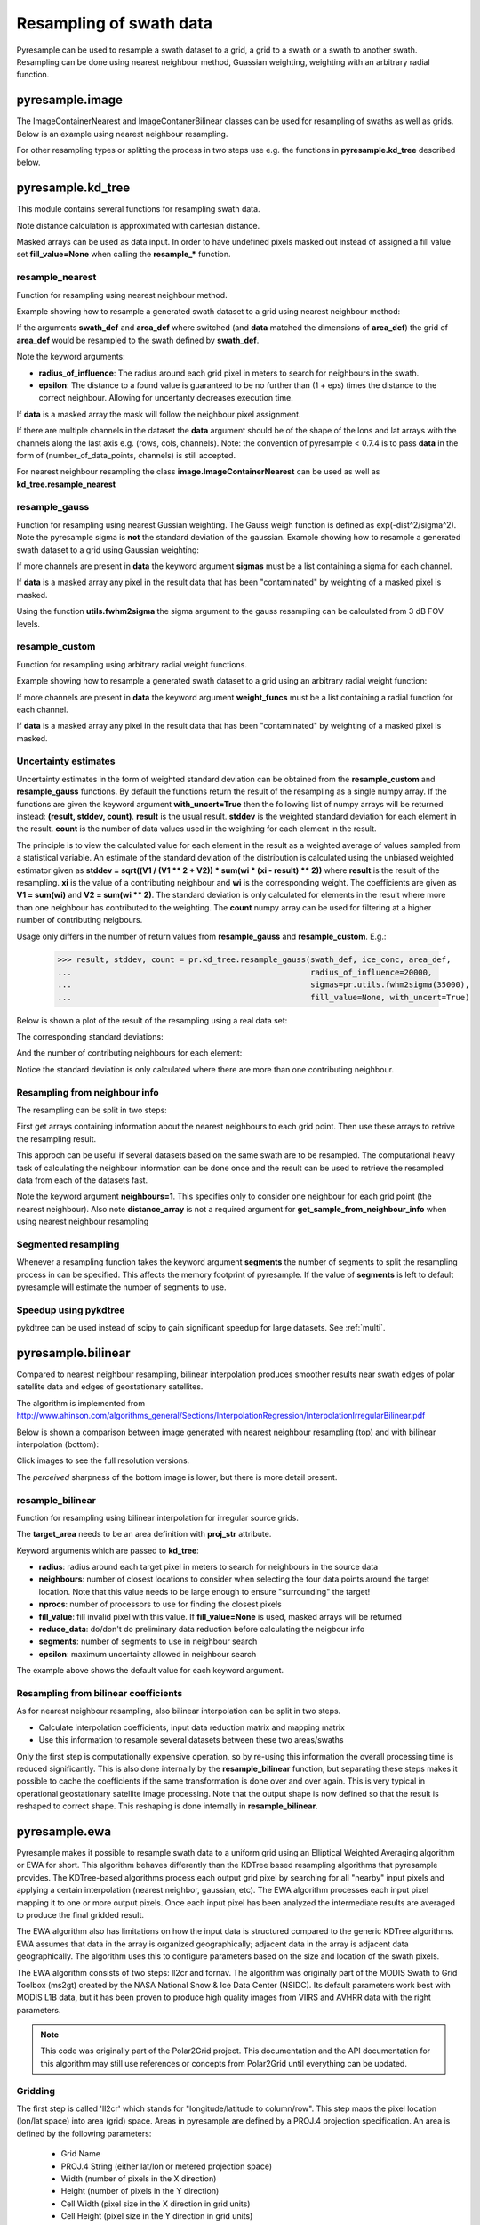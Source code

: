 .. _swath:

Resampling of swath data
========================

Pyresample can be used to resample a swath dataset to a grid, a grid to a swath or a swath to another swath. 
Resampling can be done using nearest neighbour method, Guassian weighting, weighting with an arbitrary radial function.

.. versionchanged:: 1.8.0

    :class:`~pyresample.geometry.SwathDefinition` no longer checks the validity of the provided longitude
    and latitude coordinates to improve performance. Longitude arrays are
    expected to be between -180 and 180 degrees, latitude -90 to 90 degrees.
    This also applies to all geometry definitions that are provided longitude
    and latitude arrays on initialization. Use
    :func:`~pyresample.utils.check_and_wrap` to preprocess your arrays.

pyresample.image
----------------
The ImageContainerNearest and ImageContanerBilinear classes can be used for resampling of swaths as well as grids.  Below is an example using nearest neighbour resampling.

.. doctest::

 >>> import numpy as np
 >>> from pyresample import image, geometry
 >>> area_def = geometry.AreaDefinition('areaD', 'Europe (3km, HRV, VTC)', 'areaD',
 ...                                {'a': '6378144.0', 'b': '6356759.0',
 ...                                 'lat_0': '50.00', 'lat_ts': '50.00',
 ...                                 'lon_0': '8.00', 'proj': 'stere'}, 
 ...                                800, 800,
 ...                                [-1370912.72, -909968.64,
 ...                                 1029087.28, 1490031.36])
 >>> data = np.fromfunction(lambda y, x: y*x, (50, 10))
 >>> lons = np.fromfunction(lambda y, x: 3 + x, (50, 10))
 >>> lats = np.fromfunction(lambda y, x: 75 - y, (50, 10))
 >>> swath_def = geometry.SwathDefinition(lons=lons, lats=lats)
 >>> swath_con = image.ImageContainerNearest(data, swath_def, radius_of_influence=5000)
 >>> area_con = swath_con.resample(area_def)
 >>> result = area_con.image_data

For other resampling types or splitting the process in two steps use e.g. the functions in **pyresample.kd_tree** described below. 

pyresample.kd_tree
------------------

This module contains several functions for resampling swath data.

Note distance calculation is approximated with cartesian distance.

Masked arrays can be used as data input. In order to have undefined pixels masked out instead of 
assigned a fill value set **fill_value=None** when calling the **resample_*** function.

resample_nearest
****************

Function for resampling using nearest neighbour method.

Example showing how to resample a generated swath dataset to a grid using nearest neighbour method:

.. doctest::

 >>> import numpy as np
 >>> from pyresample import kd_tree, geometry
 >>> area_def = geometry.AreaDefinition('areaD', 'Europe (3km, HRV, VTC)', 'areaD',
 ...                                {'a': '6378144.0', 'b': '6356759.0',
 ...                                 'lat_0': '50.00', 'lat_ts': '50.00',
 ...                                 'lon_0': '8.00', 'proj': 'stere'}, 
 ...                                800, 800,
 ...                                [-1370912.72, -909968.64,
 ...                                 1029087.28, 1490031.36])
 >>> data = np.fromfunction(lambda y, x: y*x, (50, 10))
 >>> lons = np.fromfunction(lambda y, x: 3 + x, (50, 10))
 >>> lats = np.fromfunction(lambda y, x: 75 - y, (50, 10))
 >>> swath_def = geometry.SwathDefinition(lons=lons, lats=lats)
 >>> result = kd_tree.resample_nearest(swath_def, data,
 ... area_def, radius_of_influence=50000, epsilon=0.5)

If the arguments **swath_def** and **area_def** where switched (and **data** matched the dimensions of **area_def**) the grid of **area_def**
would be resampled to the swath defined by **swath_def**.  

Note the keyword arguments:

* **radius_of_influence**: The radius around each grid pixel in meters to search for neighbours in the swath.
* **epsilon**: The distance to a found value is guaranteed to be no further than (1 + eps) times the distance to the correct neighbour. Allowing for uncertanty decreases execution time.

If **data** is a masked array the mask will follow the neighbour pixel assignment.

If there are multiple channels in the dataset the **data** argument should be of the shape of the lons and lat arrays 
with the channels along the last axis e.g. (rows, cols, channels). Note: the convention of pyresample < 0.7.4 is to pass
**data** in the form of (number_of_data_points, channels) is still accepted.

.. doctest::

 >>> import numpy as np
 >>> from pyresample import kd_tree, geometry
 >>> area_def = geometry.AreaDefinition('areaD', 'Europe (3km, HRV, VTC)', 'areaD',
 ...                                {'a': '6378144.0', 'b': '6356759.0',
 ...                                 'lat_0': '50.00', 'lat_ts': '50.00',
 ...                                 'lon_0': '8.00', 'proj': 'stere'}, 
 ...                                800, 800,
 ...                                [-1370912.72, -909968.64,
 ...                                 1029087.28, 1490031.36])
 >>> channel1 = np.fromfunction(lambda y, x: y*x, (50, 10))
 >>> channel2 = np.fromfunction(lambda y, x: y*x, (50, 10)) * 2
 >>> channel3 = np.fromfunction(lambda y, x: y*x, (50, 10)) * 3
 >>> data = np.dstack((channel1, channel2, channel3))
 >>> lons = np.fromfunction(lambda y, x: 3 + x, (50, 10))
 >>> lats = np.fromfunction(lambda y, x: 75 - y, (50, 10))
 >>> swath_def = geometry.SwathDefinition(lons=lons, lats=lats)
 >>> result = kd_tree.resample_nearest(swath_def, data,
 ... area_def, radius_of_influence=50000) 

For nearest neighbour resampling the class **image.ImageContainerNearest** can be used as well as **kd_tree.resample_nearest**

resample_gauss
**************

Function for resampling using nearest Gussian weighting. The Gauss weigh function is defined as exp(-dist^2/sigma^2).
Note the pyresample sigma is **not** the standard deviation of the gaussian.
Example showing how to resample a generated swath dataset to a grid using Gaussian weighting:

.. doctest::

 >>> import numpy as np
 >>> from pyresample import kd_tree, geometry
 >>> area_def = geometry.AreaDefinition('areaD', 'Europe (3km, HRV, VTC)', 'areaD',
 ...                                {'a': '6378144.0', 'b': '6356759.0',
 ...                                 'lat_0': '50.00', 'lat_ts': '50.00',
 ...                                 'lon_0': '8.00', 'proj': 'stere'}, 
 ...                                800, 800,
 ...                                [-1370912.72, -909968.64,
 ...                                 1029087.28, 1490031.36])
 >>> data = np.fromfunction(lambda y, x: y*x, (50, 10))
 >>> lons = np.fromfunction(lambda y, x: 3 + x, (50, 10))
 >>> lats = np.fromfunction(lambda y, x: 75 - y, (50, 10))
 >>> swath_def = geometry.SwathDefinition(lons=lons, lats=lats)
 >>> result = kd_tree.resample_gauss(swath_def, data, 
 ... area_def, radius_of_influence=50000, sigmas=25000)

If more channels are present in **data** the keyword argument **sigmas** must be a list containing a sigma for each channel.

If **data** is a masked array any pixel in the result data that has been "contaminated" by weighting of a masked pixel is masked.

Using the function **utils.fwhm2sigma** the sigma argument to the gauss resampling can be calculated from 3 dB FOV levels.

resample_custom
***************

Function for resampling using arbitrary radial weight functions.

Example showing how to resample a generated swath dataset to a grid using an arbitrary radial weight function:

.. doctest::

 >>> import numpy as np
 >>> from pyresample import kd_tree, geometry 
 >>> area_def = geometry.AreaDefinition('areaD', 'Europe (3km, HRV, VTC)', 'areaD',
 ...                                {'a': '6378144.0', 'b': '6356759.0',
 ...                                 'lat_0': '50.00', 'lat_ts': '50.00',
 ...                                 'lon_0': '8.00', 'proj': 'stere'}, 
 ...                                800, 800,
 ...                                [-1370912.72, -909968.64,
 ...                                 1029087.28, 1490031.36])
 >>> data = np.fromfunction(lambda y, x: y*x, (50, 10))
 >>> lons = np.fromfunction(lambda y, x: 3 + x, (50, 10))
 >>> lats = np.fromfunction(lambda y, x: 75 - y, (50, 10))
 >>> swath_def = geometry.SwathDefinition(lons=lons, lats=lats)
 >>> wf = lambda r: 1 - r/100000.0
 >>> result  = kd_tree.resample_custom(swath_def, data,
 ...  area_def, radius_of_influence=50000, weight_funcs=wf)

If more channels are present in **data** the keyword argument **weight_funcs** must be a list containing a radial function for each channel.

If **data** is a masked array any pixel in the result data that has been "contaminated" by weighting of a masked pixel is masked.

Uncertainty estimates
*********************

Uncertainty estimates in the form of weighted standard deviation can be obtained from the **resample_custom** and **resample_gauss** functions.
By default the functions return the result of the resampling as a single numpy array. If the functions are given the keyword argument **with_uncert=True**
then the following list of numpy arrays will be returned instead: **(result, stddev, count)**. **result** is the usual result. **stddev** is the weighted standard deviation for each element in the result. **count** is the number of data values used in the weighting for each element in the result.

The principle is to view the calculated value for each element in the result as a weighted average of values sampled from a statistical variable. 
An estimate of the standard deviation of the distribution is calculated using the unbiased weighted estimator given as 
**stddev = sqrt((V1 / (V1 ** 2 + V2)) * sum(wi * (xi - result) ** 2))** where **result** is the result of the resampling. **xi** is the value of a contributing neighbour 
and **wi** is the corresponding weight. The coefficients are given as **V1 = sum(wi)** and **V2 = sum(wi ** 2)**. The standard deviation is only calculated for elements in
the result where more than one neighbour has contributed to the weighting. The **count** numpy array can be used for filtering at a higher number of contributing neigbours.

Usage only differs in the number of return values from **resample_gauss** and **resample_custom**. E.g.:

 >>> result, stddev, count = pr.kd_tree.resample_gauss(swath_def, ice_conc, area_def, 
 ...                                                   radius_of_influence=20000, 
 ...                                                   sigmas=pr.utils.fwhm2sigma(35000), 
 ...                                                   fill_value=None, with_uncert=True)

Below is shown a plot of the result of the resampling using a real data set:
  .. image:: _static/images/uncert_conc_nh.png

The corresponding standard deviations:
  .. image:: _static/images/uncert_stddev_nh.png

And the number of contributing neighbours for each element:
  .. image:: _static/images/uncert_count_nh.png

Notice the standard deviation is only calculated where there are more than one contributing neighbour.

Resampling from neighbour info
******************************
The resampling can be split in two steps: 

First get arrays containing information about the nearest neighbours to each grid point. 
Then use these arrays to retrive the resampling result.

This approch can be useful if several datasets based on the same swath are to be resampled. The computational 
heavy task of calculating the neighbour information can be done once and the result can be used to 
retrieve the resampled data from each of the datasets fast.

.. doctest::

 >>> import numpy as np
 >>> from pyresample import kd_tree, geometry
 >>> area_def = geometry.AreaDefinition('areaD', 'Europe (3km, HRV, VTC)', 'areaD',
 ...                                {'a': '6378144.0', 'b': '6356759.0',
 ...                                 'lat_0': '50.00', 'lat_ts': '50.00',
 ...                                 'lon_0': '8.00', 'proj': 'stere'}, 
 ...                                800, 800,
 ...                                [-1370912.72, -909968.64,
 ...                                 1029087.28, 1490031.36])
 >>> data = np.fromfunction(lambda y, x: y*x, (50, 10))
 >>> lons = np.fromfunction(lambda y, x: 3 + x, (50, 10))
 >>> lats = np.fromfunction(lambda y, x: 75 - y, (50, 10))
 >>> swath_def = geometry.SwathDefinition(lons=lons, lats=lats)
 >>> valid_input_index, valid_output_index, index_array, distance_array = \
 ...                        kd_tree.get_neighbour_info(swath_def, 
 ...                               	                   area_def, 50000,  
 ...                                                   neighbours=1)
 >>> res = kd_tree.get_sample_from_neighbour_info('nn', area_def.shape, data, 
 ...                                              valid_input_index, valid_output_index,
 ...                                              index_array)
 
Note the keyword argument **neighbours=1**. This specifies only to consider one neighbour for each 
grid point (the nearest neighbour). Also note **distance_array** is not a required argument for
**get_sample_from_neighbour_info** when using nearest neighbour resampling

Segmented resampling
********************
Whenever a resampling function takes the keyword argument **segments** the number of segments to split the resampling process in can be specified. This affects the memory footprint of pyresample. If the value of **segments** is left to default pyresample will estimate the number of segments to use. 
    
Speedup using pykdtree
**********************

pykdtree can be used instead of scipy to gain significant speedup for large datasets. See :ref:`multi`. 

pyresample.bilinear
-------------------

Compared to nearest neighbour resampling, bilinear interpolation
produces smoother results near swath edges of polar satellite data and
edges of geostationary satellites.

The algorithm is implemented from http://www.ahinson.com/algorithms_general/Sections/InterpolationRegression/InterpolationIrregularBilinear.pdf

Below is shown a comparison between image generated with nearest
neighbour resampling (top) and with bilinear interpolation
(bottom):

.. image:: _static/images/nearest_overview.png
   :width: 50%
.. image:: _static/images/bilinear_overview.png
   :width: 50%

Click images to see the full resolution versions.

The *perceived* sharpness of the bottom image is lower, but there is more detail present.

resample_bilinear
*****************

Function for resampling using bilinear interpolation for irregular source grids.

.. doctest::

 >>> import numpy as np
 >>> from pyresample import bilinear, geometry
 >>> target_def = geometry.AreaDefinition('areaD',
 ...                                      'Europe (3km, HRV, VTC)',
 ...                                      'areaD',
 ...                                      {'a': '6378144.0', 'b': '6356759.0',
 ...                                       'lat_0': '50.00', 'lat_ts': '50.00',
 ...                                       'lon_0': '8.00', 'proj': 'stere'},
 ...                                      800, 800,
 ...                                      [-1370912.72, -909968.64,
 ...                                       1029087.28, 1490031.36])
 >>> data = np.fromfunction(lambda y, x: y*x, (500, 100))
 >>> lons = np.fromfunction(lambda y, x: 3 + x * 0.1, (500, 100))
 >>> lats = np.fromfunction(lambda y, x: 75 - y * 0.1, (500, 100))
 >>> source_def = geometry.SwathDefinition(lons=lons, lats=lats)
 >>> result = bilinear.resample_bilinear(data, source_def, target_def,
 ...                                     radius=50e3, neighbours=32,
 ...                                     nprocs=1, fill_value=0,
 ...                                     reduce_data=True, segments=None,
 ...                                     epsilon=0)

The **target_area** needs to be an area definition with **proj_str**
attribute.

..
    The **source_def** can be either an area definition as above,
    or a 2-tuple of (lons, lats).

Keyword arguments which are passed to **kd_tree**:

* **radius**: radius around each target pixel in meters to search for
  neighbours in the source data
* **neighbours**: number of closest locations to consider when
  selecting the four data points around the target location.  Note that this 
  value needs to be large enough to ensure "surrounding" the target!
* **nprocs**: number of processors to use for finding the closest pixels
* **fill_value**: fill invalid pixel with this value.  If
  **fill_value=None** is used, masked arrays will be returned
* **reduce_data**: do/don't do preliminary data reduction before calculating
  the neigbour info
* **segments**: number of segments to use in neighbour search
* **epsilon**: maximum uncertainty allowed in neighbour search

The example above shows the default value for each keyword argument.

Resampling from bilinear coefficients
*************************************

As for nearest neighbour resampling, also bilinear interpolation can
be split in two steps.

* Calculate interpolation coefficients, input data reduction matrix
  and mapping matrix
* Use this information to resample several datasets between these two
  areas/swaths

Only the first step is computationally expensive operation, so by
re-using this information the overall processing time is reduced
significantly.  This is also done internally by the
**resample_bilinear** function, but separating these steps makes it
possible to cache the coefficients if the same transformation is done
over and over again.  This is very typical in operational
geostationary satellite image processing.  Note that the output shape is now 
defined so that the result is reshaped to correct shape.  This reshaping 
is done internally in **resample_bilinear**.

.. doctest::

 >>> import numpy as np
 >>> from pyresample import bilinear, geometry
 >>> target_def = geometry.AreaDefinition('areaD', 'Europe (3km, HRV, VTC)',
 ...                                      'areaD',
 ...                                      {'a': '6378144.0', 'b': '6356759.0',
 ...                                       'lat_0': '50.00', 'lat_ts': '50.00',
 ...                                       'lon_0': '8.00', 'proj': 'stere'},
 ...                                      800, 800,
 ...                                      [-1370912.72, -909968.64,
 ...                                       1029087.28, 1490031.36])
 >>> data = np.fromfunction(lambda y, x: y*x, (50, 10))
 >>> lons = np.fromfunction(lambda y, x: 3 + x, (50, 10))
 >>> lats = np.fromfunction(lambda y, x: 75 - y, (50, 10))
 >>> source_def = geometry.SwathDefinition(lons=lons, lats=lats)
 >>> t_params, s_params, input_idxs, idx_ref = \
 ...     bilinear.get_bil_info(source_def, target_def, radius=50e3, nprocs=1)
 >>> res = bilinear.get_sample_from_bil_info(data.ravel(), t_params, s_params,
 ...                                         input_idxs, idx_ref,
 ...                                         output_shape=target_def.shape)


pyresample.ewa
--------------

Pyresample makes it possible to resample swath data to a uniform grid
using an Elliptical Weighted Averaging algorithm or EWA for short.
This algorithm behaves differently than the KDTree based resampling
algorithms that pyresample provides. The KDTree-based algorithms
process each output grid pixel by searching for all "nearby" input
pixels and applying a certain interpolation (nearest neighbor, gaussian, etc).
The EWA algorithm processes each input pixel mapping it to one or more output
pixels. Once each input pixel has been analyzed the intermediate results are
averaged to produce the final gridded result.

The EWA algorithm also has limitations on how the input data is structured
compared to the generic KDTree algorithms. EWA assumes that data in the array
is organized geographically; adjacent data in the array is adjacent data
geographically. The algorithm uses this to configure parameters based on the
size and location of the swath pixels.

The EWA algorithm consists of two
steps: ll2cr and fornav. The algorithm was originally part of the
MODIS Swath to Grid Toolbox (ms2gt) created by the
NASA National Snow & Ice Data Center (NSIDC). Its default parameters
work best with MODIS L1B data, but it has been proven to produce high
quality images from VIIRS and AVHRR data with the right parameters.

.. note::

    This code was originally part of the Polar2Grid project. This
    documentation and the API documentation for this algorithm may still
    use references or concepts from Polar2Grid until everything can
    be updated.

Gridding
********

The first step is called 'll2cr' which stands for "longitude/latitude to
column/row". This step maps the pixel location (lon/lat space) into area (grid)
space. Areas in pyresample are defined by a PROJ.4 projection specification.
An area is defined by the following parameters:

 - Grid Name
 - PROJ.4 String (either lat/lon or metered projection space)
 - Width (number of pixels in the X direction)
 - Height (number of pixels in the Y direction)
 - Cell Width (pixel size in the X direction in grid units)
 - Cell Height (pixel size in the Y direction in grid units)
 - X Origin (upper-left X coordinate in grid units)
 - Y Origin (upper-left Y coordinate in grid units)

Resampling
**********

The second step of EWA remapping is called "fornav", short for
"forward navigation". This EWA algorithm processes one input scan line
at a time. The algorithm weights the effect of an input pixel on an output
pixel based on its location in the scan line and other calculated
coefficients. It can also handle swaths that are not scan based by specifying
`rows_per_scan` as the number of rows in the entire swath.
How the algorithm treats the data can be configured with various
keyword arguments, see the API documentation for more information.
Both steps provide additional information to inform the user how much data
was used in the result. The first returned value of ll2cr tells you how many
of the input swath pixels overlap the grid. The first returned value of fornav
tells you how many grid points have valid data values in them.

Example
*******

.. note::

    EWA resampling in pyresample is still in an alpha stage. As development
    continues, EWA resampling may be called differently.

.. doctest::

 >>> import numpy as np
 >>> from pyresample.ewa import ll2cr, fornav
 >>> area_def = geometry.AreaDefinition('areaD', 'Europe (3km, HRV, VTC)', 'areaD',
 ...                                {'a': '6378144.0', 'b': '6356759.0',
 ...                                 'lat_0': '50.00', 'lat_ts': '50.00',
 ...                                 'lon_0': '8.00', 'proj': 'stere'},
 ...                                800, 800,
 ...                                [-1370912.72, -909968.64,
 ...                                 1029087.28, 1490031.36])
 >>> data = np.fromfunction(lambda y, x: y*x, (50, 10))
 >>> lons = np.fromfunction(lambda y, x: 3 + x, (50, 10))
 >>> lats = np.fromfunction(lambda y, x: 75 - y, (50, 10))
 >>> swath_def = geometry.SwathDefinition(lons=lons, lats=lats)
 >>> # ll2cr converts swath longitudes and latitudes to grid columns and rows
 >>> swath_points_in_grid, cols, rows = ll2cr(swath_def, area_def)
 >>> # if the data is scan based, specify how many data rows make up one scan
 >>> rows_per_scan = 5
 >>> # fornav resamples the swath data to the gridded area
 >>> num_valid_points, gridded_data = fornav(cols, rows, area_def, data, rows_per_scan=rows_per_scan)
